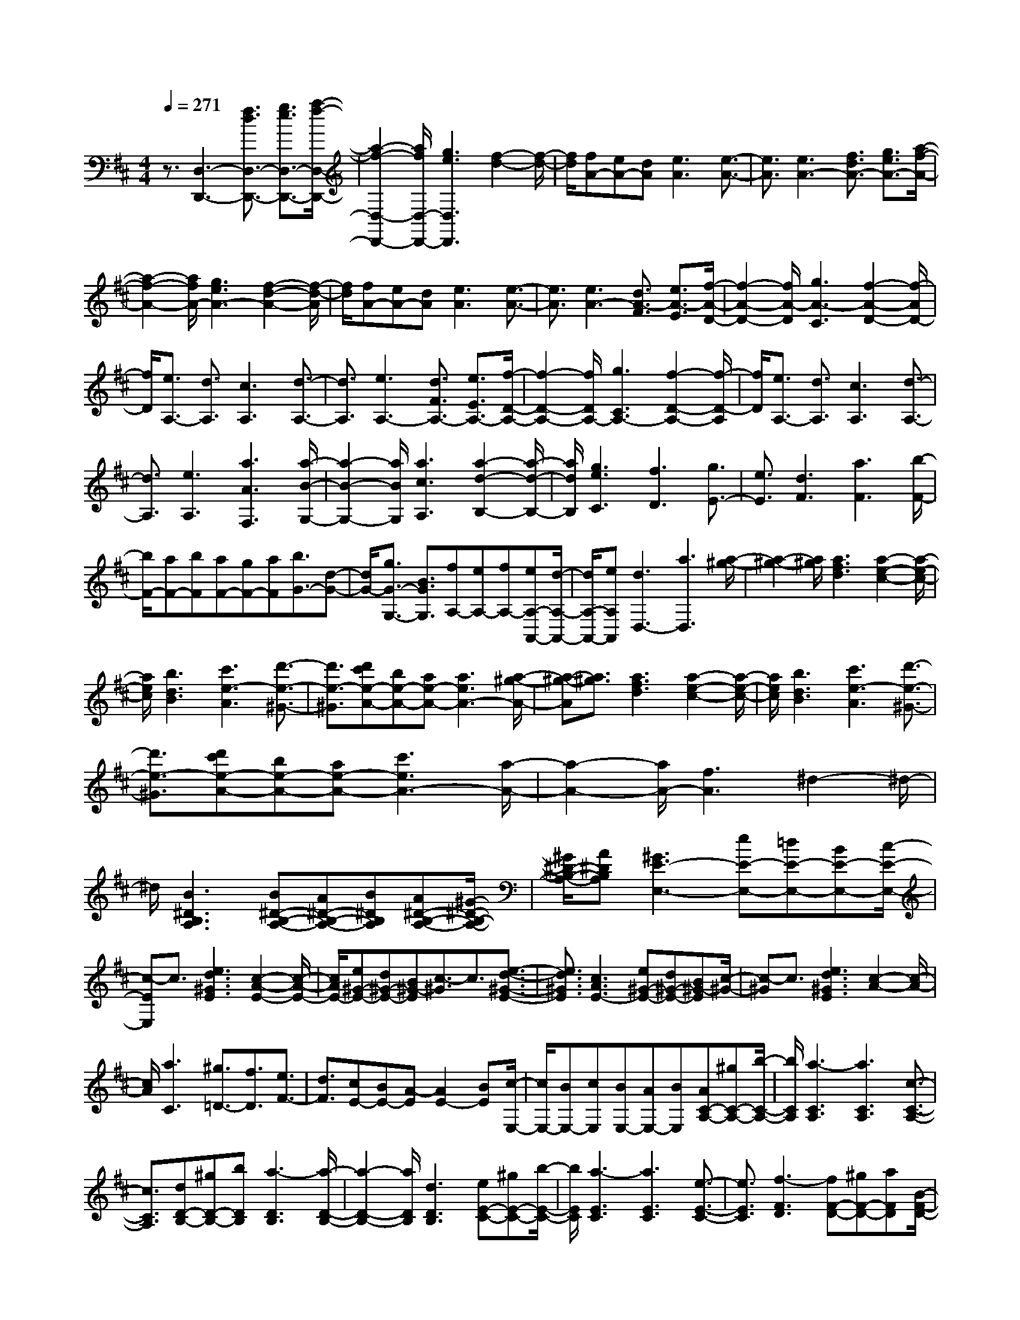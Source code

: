 % input file /home/ubuntu/MusicGeneratorQuin/training_data/scarlatti/K177.MID
X: 1
T: 
M: 4/4
L: 1/8
Q:1/4=271
K:D % 2 sharps
%(C) John Sankey 1998
%%MIDI program 6
%%MIDI program 6
%%MIDI program 6
%%MIDI program 6
%%MIDI program 6
%%MIDI program 6
%%MIDI program 6
%%MIDI program 6
%%MIDI program 6
%%MIDI program 6
%%MIDI program 6
%%MIDI program 6
z3/2[D,3-D,,3-][f3/2d3/2D,3/2-D,,3/2-] [g3/2e3/2D,3/2-D,,3/2-][a/2-f/2-D,/2-D,,/2-]|[a2-f2-D,2-D,,2-] [a/2f/2D,/2-D,,/2-][g3e3D,3D,,3][f2-d2-][f/2-d/2-]|[f/2d/2][fA-][eA-][dA][e3A3][e3/2-A3/2-]|[e3/2A3/2][e3A3-][f3/2d3/2A3/2-] [g3/2e3/2A3/2-][a/2-f/2-A/2-]|
[a2-f2-A2-] [a/2f/2A/2-][g3e3A3-][f2-d2-A2-][f/2-d/2-A/2]|[f/2d/2][fA-][eA-][dA][e3A3][e3/2-A3/2-]|[e3/2A3/2][e3A3-][d3/2A3/2-F3/2] [e3/2A3/2-E3/2][f/2-A/2-D/2-]|[f2-A2-D2-] [f/2A/2-D/2][g3A3-C3][f2-A2-D2-][f/2-A/2D/2-]|
[f/2D/2][e3/2A,3/2-] [d3/2A,3/2][c3A,3][d3/2-A,3/2-]|[d3/2A,3/2][e3A,3-][d3/2F3/2A,3/2-] [e3/2E3/2A,3/2-][f/2-D/2-A,/2-]|[f2-D2-A,2-] [f/2D/2A,/2-][g3C3A,3-][f2-D2-A,2-][f/2-D/2-A,/2]|[f/2D/2][e3/2A,3/2-] [d3/2A,3/2][c3A,3][d3/2-A,3/2-]|
[d3/2A,3/2][e3A,3][a3A3F,3][a/2-B/2-G,/2-]|[a2-B2-G,2-] [a/2B/2G,/2][a3c3A,3][a2-d2-B,2-][a/2-d/2-B,/2-]|[a/2d/2B,/2][g3e3C3][f3D3][g3/2E3/2-]|[e3/2E3/2][d3F3][a3F3][b/2-F/2-]|
[b/2F/2-][aF-][bF][aF-][gF-][aF][b3/2G3/2-][d-G-]|[d/2G/2-][g3/2G3/2-G,3/2-] [B3/2G3/2G,3/2][fA,-][eA,-][fA,-][eA,-A,,-][d/2-A,/2-A,,/2-]|[d/2A,/2-A,,/2-][eA,A,,][d3D,3-][a3D,3][a/2-^g/2-]|[a2-^g2-] [a/2^g/2][a3f3d3][a2-e2-c2-][a/2-e/2-c/2-]|
[a/2e/2c/2][b3d3B3][c'3e3-A3][d'3/2-e3/2-^G3/2-]|[d'3/2e3/2-^G3/2][d'c'e-A-][be-A-][ae-A-][a3e3A3-][a/2-^g/2-A/2-]|[a-^g-A][a3/2^g3/2][a3f3d3][a2-e2-c2-][a/2-e/2-c/2-]|[a/2e/2c/2][b3d3B3][c'3e3-A3][d'3/2-e3/2-^G3/2-]|
[d'3/2e3/2-^G3/2][d'c'e-A-][be-A-][ae-A-][c'3e3A3-][a/2-A/2-]|[a2-A2-] [a/2A/2-][f3A3]^d2-^d/2-|^d/2[B3^D3B,3A,3][B^D-B,-A,-][A^D-B,-A,-][B^DB,A,][A^D-B,-A,-][^G/2-^D/2-B,/2-A,/2-]|[^G/2^D/2-B,/2-A,/2-][A^DB,A,][^G3E3-E,3-][eE-E,-][=dE-E,-][BE-E,-][c/2-E/2-E,/2-]|
[c-EE,]c3/2[e3d3^G3E3][c2-A2-E2-][c/2-A/2-E/2-]|[c/2A/2E/2-][e^G-E-][d^G-E-][B^G-E][c3/2-^G3/2]c3/2[e3/2-d3/2-^G3/2-E3/2-]|[e3/2d3/2^G3/2E3/2][c3A3E3-][e^G-E-][d^G-E-][B^G-E][c/2-^G/2-]|[c-^G]c3/2[e3d3^G3E3][c2-A2-][c/2-A/2-]|
[c/2A/2][a3C3][^g3/2=D3/2-][f3/2D3/2][e3/2F3/2-]|[d3/2F3/2][cE-][BE-][A-E][A2E2-][BE][c/2-E,/2-]|[c/2E,/2-][BE,-][cE,][BE,-][AE,-][BE,][AC-A,-][^gC-A,-][b/2-C/2-A,/2-]|[b/2C/2A,/2][a3-C3A,3][a3C3A,3][c3/2-C3/2-A,3/2-]|
[c3/2C3/2A,3/2][dD-B,-][^gD-B,-][bDB,][a3-D3B,3][a/2-D/2-B,/2-]|[a2-D2-B,2-] [a/2D/2B,/2][d3D3B,3][eE-C-][^gE-C-][b/2-E/2-C/2-]|[b/2E/2C/2][a3-E3C3][a3E3C3][e3/2-E3/2-C3/2-]|[e3/2E3/2C3/2][f3-F3D3][fF-D-][^gF-D-][aFD][B/2-F/2-D/2-]|
[B2-F2-D2-] [B/2-F/2D/2][BF-D-][cF-D-][dFD][A2-E2-][A/2-E/2-]|[A/2-E/2][A2E2-][BE][cE,-][BE,-][cE,][BE,-][A/2-E,/2-]|[A/2E,/2-][BE,][c3A,3][a3C3][^g/2-D/2-]|[^gD-][f3/2D3/2][e3/2F3/2-] [d3/2F3/2][cE-][BE-][A/2-E/2-]|
[A/2-E/2][A2E2-][BE][cE,-][BE,-][cE,][BE,-][A/2-E,/2-]|[A/2E,/2-][BE,][c3A,3][a3C,3][^g/2-D,/2-]|[^gD,-][f3/2D,3/2][e3/2F,3/2-] [d3/2F,3/2][cE,-][BE,-][A/2-E,/2-]|[A/2E,/2][^GE,-][FE,-][EE,][cE,,-][BE,,-][cE,,][BE,,-][A/2-E,,/2-]|
[A/2E,,/2-][BE,,][A6-A,,6-][A/2-A,,/2-]|[A2-A,,2-] [A/2A,,/2-]A,,3[A2-A,2-][A/2-A,/2-]|[A/2A,/2-][c3/2A,3/2-] [d3/2A,3/2-][e3A,3][e3/2-B3/2-=G3/2-]|[e3/2B3/2G3/2][e3^A3F3][e3B3G3][e/2-^A/2-F/2-]|
[e2-^A2-F2-] [e/2^A/2F/2][e3B3G3][e2-^A2-F2-][e/2-^A/2-F/2-]|[e/2^A/2-F/2-][e3/2^A3/2F3/2] f3/2=g3[g3/2-d3/2-B3/2-]|[g3/2d3/2B3/2][g3c3^A3][g3d3B3][g/2-c/2-^A/2-]|[g2-c2-^A2-] [g/2c/2^A/2][g3d3B3][gc-^A-][fc-^A-][e/2-c/2-^A/2-]|
[e/2-c/2-^A/2][e3c3^A3][fe^A-][d^A-][c-^A][c3/2-^A3/2-]|[c3/2^A3/2][d3B3-][b3B3][b/2-a/2-]|[b2-a2-] [b/2a/2][b3g3e3][b2-f2-^d2-][b/2-f/2-^d/2-]|[b/2f/2^d/2][b3e3=c3][b3^d3B3][b3/2-=c3/2-=A3/2-]|
[b3/2=c3/2A3/2][b3B3G3]a3[a/2-g/2-]|[a2-g2-] [a/2g/2][a3f3=d3][a2-e2-^c2-][a/2-e/2-c/2-]|[a/2e/2c/2][a3d3B3][a3c3A3][a3/2-B3/2-G3/2-]|[a3/2B3/2G3/2][a3A3F3]g3[g/2-f/2-]|
[g2-f2-] [g/2f/2][g3e3c3][g2-d2-B2-][g/2-d/2-B/2-]|[g/2d/2B/2][g3c3A3][g3B3G3][g3/2-A3/2-F3/2-]|[g3/2A3/2F3/2][gG-E-][fG-E-][e-GE][e3G3E3][e/2-G/2-E/2-]|[e/2G/2-E/2-][dG-E-][c-GE][c3G3E3][cG-E-A,-][BG-E-A,-][A/2-G/2-E/2-A,/2-]|
[A/2-G/2E/2A,/2][A3G3E3A,3][A-GE-A,-][A-FEA,-][A-E-A,][A3/2-E3/2-A,3/2-]|[A3/2E3/2A,3/2][A3-F3D3A,3-][A3-G3E3A,3][A/2-F/2-D/2-A,/2-]|[A/2-F/2D/2A,/2-][A-GEA,-][A-FDA,-][A3E3C3A,3][F2-D2-A,2-][F/2-D/2-A,/2-]|[F/2D/2-A,/2][d3D3^G,3][E3D3-A,3][d3/2-D3/2-^G,3/2-]|
[d3/2D3/2^G,3/2][dcE-A,-][BE-A,-][AEA,-][G3E3A,3][A/2-F/2-D/2-A,/2-]|[A/2-F/2D/2A,/2-][A-GEA,-][A-FDA,-][A3E3C3A,3][F2-D2-A,2-][F/2-D/2-A,/2-]|[F/2D/2-A,/2][d3D3^G,3][E3D3-A,3][d3/2-D3/2-^G,3/2-]|[d3/2D3/2^G,3/2][dcA,-][BA,-][AA,][e3c3=G,3][f/2-d/2-F,/2-]|
[f2-d2-F,2-] [f/2d/2F,/2][g3e3E,3][a2-f2-D,2-][a/2-f/2-D,/2-]|[a/2f/2D,/2][=c3A3D3][BGD-][=cAD-][BGD-][A3/2-F3/2-D3/2-]|[A3/2F3/2D3/2][B3G3-D3][g3G3C3][A/2-G/2-D/2-]|[A2-G2-D2-] [A/2G/2-D/2][g3G3C3][gfD-][eD-][d/2-D/2-]|
[d/2D/2-][=c3A3D3-][d-BGD-][d-=cAD-][d-BGD-][d3/2-A3/2-F3/2-D3/2-]|[d3/2A3/2F3/2D3/2][B3G3-D3][g3G3C3][A/2-G/2-D/2-]|[A2-G2-D2-] [A/2G/2-D/2][g3G3C3][gfD-][eD-][d/2-D/2-]|[d/2D/2][a3f3=C3][b3g3B,3][c'3/2-e3/2-G,3/2-]|
[c'3/2e3/2G,3/2][d'F,-][aF,-][fF,][d3-G,3][d/2-A,/2-]|[d2-A,2-] [d/2A,/2-][^c3A,3A,,3][d2-D,2-][d/2-D,/2-]|[d/2D,/2][aE-^C-][gE-C-][eEC][f3D3][a3/2-g3/2-E3/2-C3/2-]|[a3/2g3/2E3/2C3/2][f3D3][AE-C-][GEC-][EC][F/2-D/2-]|
[F2-D2-] [F/2D/2][A3G3E3C3][F2-D2-][F/2-D/2-]|[F/2D/2][aE-C-][gE-C-][eEC][f3D3][a3/2-g3/2-E3/2-C3/2-]|[a3/2g3/2E3/2C3/2][f3D3][AE-C-][GEC-][EC][F/2-D/2-]|[F2-D2-] [F/2D/2][A3G3E3C3][F2-D2-][F/2-D/2-]|
[F/2D/2][dD-F,-][=cD-F,-][ADF,][B3D3G,3][d3/2-=c3/2-D3/2-F,3/2-]|[d3/2=c3/2D3/2F,3/2][B3D3-G,3-][b3D3-G,3-][a/2-D/2-G,/2-]|[aD-G,-][g3/2D3/2G,3/2][f3/2G,3/2-] [e3/2G,3/2][d2-A,2-][d/2-A,/2-]|[d/2-A,/2][d2A,2-][eA,][fA,,-][eA,,-][fA,,][eA,,-][d/2-A,,/2-]|
[d/2A,,/2-][eA,,][d3D,3][d'3F3][c'/2-G/2-]|[c'G-][b3/2G3/2][a3/2B3/2-] [g3/2B3/2][fA-][eA-][d/2-A/2-]|[d/2-A/2][d2A2-][eA][fA,-][eA,-][fA,][eA,-][d/2-A,/2-]|[d/2A,/2-][eA,][f3D3][d'3F,3][c'/2-G,/2-]|
[c'G,-][b3/2G,3/2][a3/2B,3/2-] [g3/2B,3/2][fA,-][eA,-][d/2-A,/2-]|[d/2A,/2][^cA,-][BA,-][AA,-][fA,-A,,-][e/2-A,/2-A,,/2-][f/2-e/2A,/2-A,,/2-][f/2A,/2-A,,/2-] [e/2-A,/2-A,,/2][f/2-e/2A,/2-A,,/2-][f/2A,/2-A,,/2-][e/2-A,/2-A,,/2-]|[e/2d/2-A,/2-A,,/2-][d/2A,/2-A,,/2-][e/2-A,/2A,,/2][e/2d/2-D,/2-D,,/2-] [d6-D,6-D,,6-]|[d8-D,8-D,,8-]|
[d6-D,6-D,,6-] [d3/2D,3/2D,,3/2]
